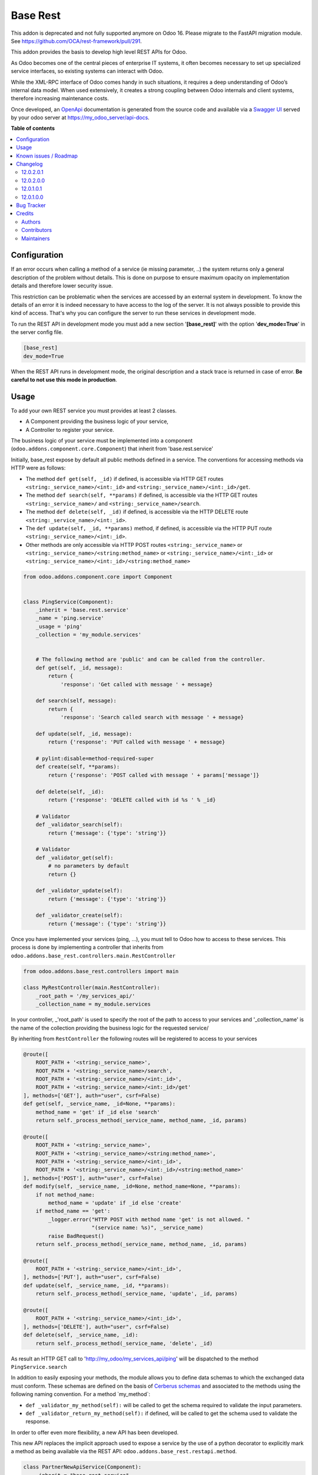 =========
Base Rest
=========

.. 
   !!!!!!!!!!!!!!!!!!!!!!!!!!!!!!!!!!!!!!!!!!!!!!!!!!!!
   !! This file is generated by oca-gen-addon-readme !!
   !! changes will be overwritten.                   !!
   !!!!!!!!!!!!!!!!!!!!!!!!!!!!!!!!!!!!!!!!!!!!!!!!!!!!
   !! source digest: sha256:01ad6c170e472506c6762db5cfc93c21a508bad9e2175c1dc2bd16d86697ca45
   !!!!!!!!!!!!!!!!!!!!!!!!!!!!!!!!!!!!!!!!!!!!!!!!!!!!

.. |badge1| image:: https://img.shields.io/badge/maturity-Beta-yellow.png
    :target: https://odoo-community.org/page/development-status
    :alt: Beta
.. |badge2| image:: https://img.shields.io/badge/licence-LGPL--3-blue.png
    :target: http://www.gnu.org/licenses/lgpl-3.0-standalone.html
    :alt: License: LGPL-3
.. |badge3| image:: https://img.shields.io/badge/github-OCA%2Frest--framework-lightgray.png?logo=github
    :target: https://github.com/OCA/rest-framework/tree/16.0/base_rest
    :alt: OCA/rest-framework
.. |badge4| image:: https://img.shields.io/badge/weblate-Translate%20me-F47D42.png
    :target: https://translation.odoo-community.org/projects/rest-framework-16-0/rest-framework-16-0-base_rest
    :alt: Translate me on Weblate
.. |badge5| image:: https://img.shields.io/badge/runboat-Try%20me-875A7B.png
    :target: https://runboat.odoo-community.org/builds?repo=OCA/rest-framework&target_branch=16.0
    :alt: Try me on Runboat

|badge1| |badge2| |badge3| |badge4| |badge5|

This addon is deprecated and not fully supported anymore on Odoo 16.
Please migrate to the FastAPI migration module. See
https://github.com/OCA/rest-framework/pull/291.

This addon provides the basis to develop high level REST APIs for Odoo.

As Odoo becomes one of the central pieces of enterprise IT systems, it
often becomes necessary to set up specialized service interfaces, so
existing systems can interact with Odoo.

While the XML-RPC interface of Odoo comes handy in such situations, it
requires a deep understanding of Odoo’s internal data model. When used
extensively, it creates a strong coupling between Odoo internals and
client systems, therefore increasing maintenance costs.

Once developed, an `OpenApi <https://spec.openapis.org/oas/v3.0.3>`__
documentation is generated from the source code and available via a
`Swagger UI <https://swagger.io/tools/swagger-ui/>`__ served by your
odoo server at https://my_odoo_server/api-docs.

**Table of contents**

.. contents::
   :local:

Configuration
=============

If an error occurs when calling a method of a service (ie missing
parameter, ..) the system returns only a general description of the
problem without details. This is done on purpose to ensure maximum
opacity on implementation details and therefore lower security issue.

This restriction can be problematic when the services are accessed by an
external system in development. To know the details of an error it is
indeed necessary to have access to the log of the server. It is not
always possible to provide this kind of access. That's why you can
configure the server to run these services in development mode.

To run the REST API in development mode you must add a new section
'**[base_rest]**' with the option '**dev_mode=True**' in the server
config file.

.. code:: cfg

   [base_rest]
   dev_mode=True

When the REST API runs in development mode, the original description and
a stack trace is returned in case of error. **Be careful to not use this
mode in production**.

Usage
=====

To add your own REST service you must provides at least 2 classes.

-  A Component providing the business logic of your service,
-  A Controller to register your service.

The business logic of your service must be implemented into a component
(``odoo.addons.component.core.Component``) that inherit from
'base.rest.service'

Initially, base_rest expose by default all public methods defined in a
service. The conventions for accessing methods via HTTP were as follows:

-  The method ``def get(self, _id)`` if defined, is accessible via HTTP
   GET routes ``<string:_service_name>/<int:_id>`` and
   ``<string:_service_name>/<int:_id>/get``.
-  The method ``def search(self, **params)`` if defined, is accessible
   via the HTTP GET routes ``<string:_service_name>/`` and
   ``<string:_service_name>/search``.
-  The method ``def delete(self, _id)`` if defined, is accessible via
   the HTTP DELETE route ``<string:_service_name>/<int:_id>``.
-  The ``def update(self, _id, **params)`` method, if defined, is
   accessible via the HTTP PUT route
   ``<string:_service_name>/<int:_id>``.
-  Other methods are only accessible via HTTP POST routes
   ``<string:_service_name>`` or
   ``<string:_service_name>/<string:method_name>`` or
   ``<string:_service_name>/<int:_id>`` or
   ``<string:_service_name>/<int:_id>/<string:method_name>``

.. code:: python

   from odoo.addons.component.core import Component


   class PingService(Component):
       _inherit = 'base.rest.service'
       _name = 'ping.service'
       _usage = 'ping'
       _collection = 'my_module.services'


       # The following method are 'public' and can be called from the controller.
       def get(self, _id, message):
           return {
               'response': 'Get called with message ' + message}

       def search(self, message):
           return {
               'response': 'Search called search with message ' + message}

       def update(self, _id, message):
           return {'response': 'PUT called with message ' + message}

       # pylint:disable=method-required-super
       def create(self, **params):
           return {'response': 'POST called with message ' + params['message']}

       def delete(self, _id):
           return {'response': 'DELETE called with id %s ' % _id}

       # Validator
       def _validator_search(self):
           return {'message': {'type': 'string'}}

       # Validator
       def _validator_get(self):
           # no parameters by default
           return {}

       def _validator_update(self):
           return {'message': {'type': 'string'}}

       def _validator_create(self):
           return {'message': {'type': 'string'}}

Once you have implemented your services (ping, ...), you must tell to
Odoo how to access to these services. This process is done by
implementing a controller that inherits from
``odoo.addons.base_rest.controllers.main.RestController``

.. code:: python

   from odoo.addons.base_rest.controllers import main

   class MyRestController(main.RestController):
       _root_path = '/my_services_api/'
       _collection_name = my_module.services

In your controller, \_'root_path' is used to specify the root of the
path to access to your services and '\_collection_name' is the name of
the collection providing the business logic for the requested service/

By inheriting from ``RestController`` the following routes will be
registered to access to your services

.. code:: python

   @route([
       ROOT_PATH + '<string:_service_name>',
       ROOT_PATH + '<string:_service_name>/search',
       ROOT_PATH + '<string:_service_name>/<int:_id>',
       ROOT_PATH + '<string:_service_name>/<int:_id>/get'
   ], methods=['GET'], auth="user", csrf=False)
   def get(self, _service_name, _id=None, **params):
       method_name = 'get' if _id else 'search'
       return self._process_method(_service_name, method_name, _id, params)

   @route([
       ROOT_PATH + '<string:_service_name>',
       ROOT_PATH + '<string:_service_name>/<string:method_name>',
       ROOT_PATH + '<string:_service_name>/<int:_id>',
       ROOT_PATH + '<string:_service_name>/<int:_id>/<string:method_name>'
   ], methods=['POST'], auth="user", csrf=False)
   def modify(self, _service_name, _id=None, method_name=None, **params):
       if not method_name:
           method_name = 'update' if _id else 'create'
       if method_name == 'get':
           _logger.error("HTTP POST with method name 'get' is not allowed. "
                         "(service name: %s)", _service_name)
           raise BadRequest()
       return self._process_method(_service_name, method_name, _id, params)

   @route([
       ROOT_PATH + '<string:_service_name>/<int:_id>',
   ], methods=['PUT'], auth="user", csrf=False)
   def update(self, _service_name, _id, **params):
       return self._process_method(_service_name, 'update', _id, params)

   @route([
       ROOT_PATH + '<string:_service_name>/<int:_id>',
   ], methods=['DELETE'], auth="user", csrf=False)
   def delete(self, _service_name, _id):
       return self._process_method(_service_name, 'delete', _id)

As result an HTTP GET call to 'http://my_odoo/my_services_api/ping' will
be dispatched to the method ``PingService.search``

In addition to easily exposing your methods, the module allows you to
define data schemas to which the exchanged data must conform. These
schemas are defined on the basis of `Cerberus
schemas <https://docs.python-cerberus.org/en/stable/>`__ and associated
to the methods using the following naming convention. For a method
\`my_method\`:

-  ``def _validator_my_method(self):`` will be called to get the schema
   required to validate the input parameters.
-  ``def _validator_return_my_method(self):`` if defined, will be called
   to get the schema used to validate the response.

In order to offer even more flexibility, a new API has been developed.

This new API replaces the implicit approach used to expose a service by
the use of a python decorator to explicitly mark a method as being
available via the REST API: ``odoo.addons.base_rest.restapi.method``.

.. code:: python

   class PartnerNewApiService(Component):
       _inherit = "base.rest.service"
       _name = "partner.new_api.service"
       _usage = "partner"
       _collection = "base.rest.demo.new_api.services"
       _description = """
           Partner New API Services
           Services developed with the new api provided by base_rest
       """

       @restapi.method(
           [(["/<int:id>/get", "/<int:id>"], "GET")],
           output_param=restapi.CerberusValidator("_get_partner_schema"),
           auth="public",
       )
       def get(self, _id):
           return {"name": self.env["res.partner"].browse(_id).name}

       def _get_partner_schema(self):
           return {
               "name": {"type": "string", "required": True}
           }

       @restapi.method(
           [(["/list", "/"], "GET")],
           output_param=restapi.CerberusListValidator("_get_partner_schema"),
           auth="public",
       )
       def list(self):
           partners = self.env["res.partner"].search([])
           return [{"name": p.name} for p in partners]

Thanks to this new api, you are now free to specify your own routes but
also to use other object types as parameter or response to your methods.
For example, base_rest_datamodel allows you to use Datamodel object
instance into your services.

.. code:: python

   from marshmallow import fields

   from odoo.addons.base_rest import restapi
   from odoo.addons.component.core import Component
   from odoo.addons.datamodel.core import Datamodel


   class PartnerSearchParam(Datamodel):
       _name = "partner.search.param"

       id = fields.Integer(required=False, allow_none=False)
       name = fields.String(required=False, allow_none=False)


   class PartnerShortInfo(Datamodel):
       _name = "partner.short.info"

       id = fields.Integer(required=True, allow_none=False)
       name = fields.String(required=True, allow_none=False)


   class PartnerNewApiService(Component):
       _inherit = "base.rest.service"
       _name = "partner.new_api.service"
       _usage = "partner"
       _collection = "base.rest.demo.new_api.services"
       _description = """
           Partner New API Services
           Services developed with the new api provided by base_rest
       """

       @restapi.method(
           [(["/", "/search"], "GET")],
           input_param=restapi.Datamodel("partner.search.param"),
           output_param=restapi.Datamodel("partner.short.info", is_list=True),
           auth="public",
       )
       def search(self, partner_search_param):
           """
           Search for partners
           :param partner_search_param: An instance of partner.search.param
           :return: List of partner.short.info
           """
           domain = []
           if partner_search_param.name:
               domain.append(("name", "like", partner_search_param.name))
           if partner_search_param.id:
               domain.append(("id", "=", partner_search_param.id))
           res = []
           PartnerShortInfo = self.env.datamodels["partner.short.info"]
           for p in self.env["res.partner"].search(domain):
               res.append(PartnerShortInfo(id=p.id, name=p.name))
           return res

The BaseRestServiceContextProvider provides context for your services,
including authenticated_partner_id. You are free to redefine the method
\_get_authenticated_partner_id() to pass the authenticated_partner_id
based on the authentication mechanism of your choice. See
base_rest_auth_jwt for an example.

In addition, authenticated_partner_id is available in record rule
evaluation context.

Known issues / Roadmap
======================

The
`roadmap <https://github.com/OCA/rest-framework/issues?q=is%3Aopen+is%3Aissue+label%3Aenhancement+label%3Abase_rest>`__
and `known
issues <https://github.com/OCA/rest-framework/issues?q=is%3Aopen+is%3Aissue+label%3Abug+label%3Abase_rest>`__
can be found on GitHub.

Changelog
=========

12.0.2.0.1
----------

-  \_validator\_...() methods can now return a cerberus ``Validator``
   object instead of a schema dictionnary, for additional flexibility
   (e.g. allowing validator options such as ``allow_unknown``).

12.0.2.0.0
----------

-  Licence changed from AGPL-3 to LGPL-3

12.0.1.0.1
----------

-  Fix issue when rendering the jsonapi documentation if no
   documentation is provided on a method part of the REST api.

12.0.1.0.0
----------

First official version. The addon has been incubated into the
`Shopinvader
repository <https://github.com/akretion/odoo-shopinvader>`__ from
Akretion. For more information you need to look at the git log.

Bug Tracker
===========

Bugs are tracked on `GitHub Issues <https://github.com/OCA/rest-framework/issues>`_.
In case of trouble, please check there if your issue has already been reported.
If you spotted it first, help us to smash it by providing a detailed and welcomed
`feedback <https://github.com/OCA/rest-framework/issues/new?body=module:%20base_rest%0Aversion:%2016.0%0A%0A**Steps%20to%20reproduce**%0A-%20...%0A%0A**Current%20behavior**%0A%0A**Expected%20behavior**>`_.

Do not contact contributors directly about support or help with technical issues.

Credits
=======

Authors
-------

* ACSONE SA/NV

Contributors
------------

-  Laurent Mignon <laurent.mignon@acsone.eu>
-  Sébastien Beau <sebastien.beau@akretion.com>

Maintainers
-----------

This module is maintained by the OCA.

.. image:: https://odoo-community.org/logo.png
   :alt: Odoo Community Association
   :target: https://odoo-community.org

OCA, or the Odoo Community Association, is a nonprofit organization whose
mission is to support the collaborative development of Odoo features and
promote its widespread use.

This module is part of the `OCA/rest-framework <https://github.com/OCA/rest-framework/tree/16.0/base_rest>`_ project on GitHub.

You are welcome to contribute. To learn how please visit https://odoo-community.org/page/Contribute.
